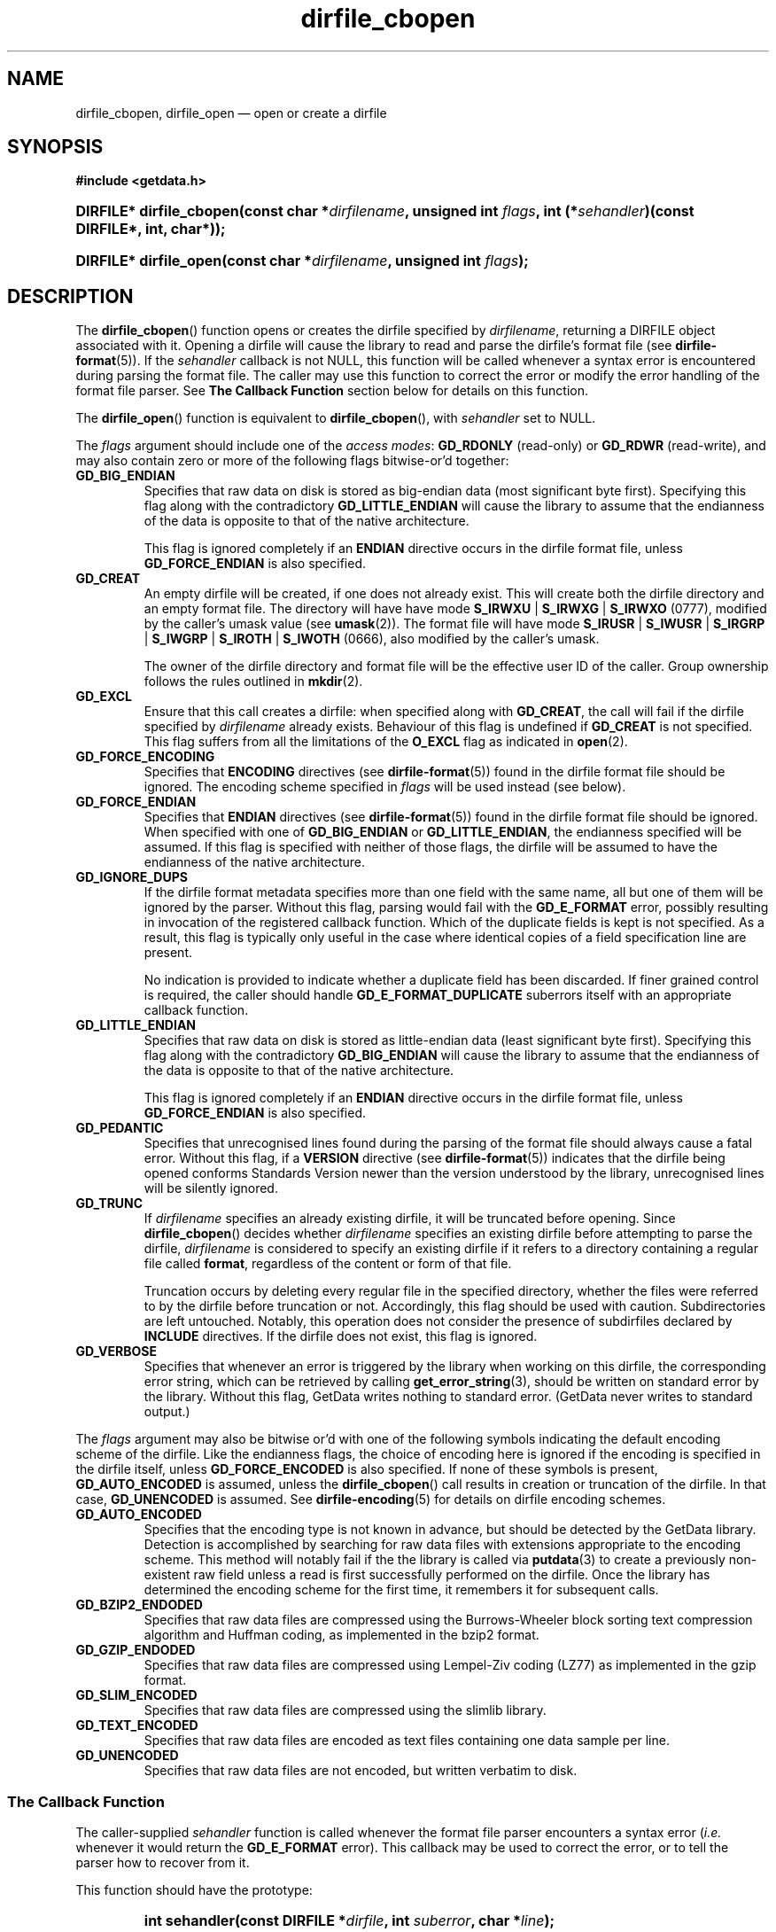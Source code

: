 .\" dirfile_cbopen.3.  The dirfile_cbopen man page.
.\"
.\" (C) 2008 D. V. Wiebe
.\"
.\""""""""""""""""""""""""""""""""""""""""""""""""""""""""""""""""""""""""
.\"
.\" This file is part of the GetData project.
.\"
.\" Permission is granted to copy, distribute and/or modify this document
.\" under the terms of the GNU Free Documentation License, Version 1.2 or
.\" any later version published by the Free Software Foundation; with no
.\" Invariant Sections, with no Front-Cover Texts, and with no Back-Cover
.\" Texts.  A copy of the license is included in the `COPYING.DOC' file
.\" as part of this distribution.
.\"
.TH dirfile_cbopen 3 "22 December 2008" "Version 0.5.0" "GETDATA"
.SH NAME
dirfile_cbopen, dirfile_open \(em open or create a dirfile
.SH SYNOPSIS
.B #include <getdata.h>
.HP
.nh
.ad l
.BI "DIRFILE* dirfile_cbopen(const char *" dirfilename ", unsigned int " flags ,
.BI "int (*" sehandler ")(const DIRFILE*, int, char*));
.HP
.BI "DIRFILE* dirfile_open(const char *" dirfilename ", unsigned int " flags );
.hy
.ad n
.SH DESCRIPTION
The
.BR dirfile_cbopen ()
function opens or creates the dirfile specified by
.IR dirfilename ,
returning a DIRFILE object associated with it.  Opening a dirfile will cause the
library to read and parse the dirfile's format file (see
.BR dirfile-format (5)).
If the
.I sehandler
callback is not NULL, this function will be called whenever a syntax error is
encountered during parsing the format file.  The caller may use this function
to correct the error or modify the error handling of the format file parser.
See
.B The Callback Function
section below for details on this function.

The
.BR dirfile_open ()
function is equivalent to
.BR dirfile_cbopen (),
with
.I sehandler
set to NULL.

The 
.I flags
argument should include one of the
.IR "access modes" :
.B GD_RDONLY
(read-only) or 
.BR GD_RDWR
(read-write), and may also contain zero or more of the following flags
bitwise-or'd together:
.TP
.B GD_BIG_ENDIAN
Specifies that raw data on disk is stored as big-endian data (most significant
byte first).  Specifying this flag along with the contradictory
.BR GD_LITTLE_ENDIAN 
will cause the library to assume that the endianness of the data is opposite to
that of the native architecture.

This flag is ignored completely if an
.B ENDIAN
directive occurs in the dirfile format file, unless
.B GD_FORCE_ENDIAN
is also specified.
.TP
.B GD_CREAT
An empty dirfile will be created, if one does not already exist.  This will
create both the dirfile directory and an empty format file.  The directory will
have have mode
.BR S_IRWXU " | " S_IRWXG " | "  S_IRWXO 
(0777), modified by the caller's umask value (see
.BR umask (2)).
The format file will have mode
.BR S_IRUSR " | " S_IWUSR " | "  S_IRGRP " | "  S_IWGRP " | " S_IROTH " | " S_IWOTH
(0666), also modified by the caller's umask.

The owner of the dirfile directory and format file will be the effective user ID
of the caller.  Group ownership follows the rules outlined in
.BR mkdir (2).
.TP
.B GD_EXCL
Ensure that this call creates a dirfile: when specified along with
.BR GD_CREAT ,
the call will fail if the dirfile specified by
.I dirfilename
already exists.  Behaviour of this flag is undefined if
.B GD_CREAT
is not specified.  This flag suffers from all the limitations of the
.B O_EXCL
flag as indicated in
.BR open (2).
.TP
.B GD_FORCE_ENCODING
Specifies that
.B ENCODING
directives (see
.BR dirfile-format (5))
found in the dirfile format file should be ignored.  The encoding scheme
specified in
.I flags
will be used instead (see below).
.TP
.B GD_FORCE_ENDIAN
Specifies that
.B ENDIAN
directives (see
.BR dirfile-format (5))
found in the dirfile format file should be ignored.  When specified with one of
.BR GD_BIG_ENDIAN " or " GD_LITTLE_ENDIAN ,
the endianness specified will be assumed.  If this flag is specified with
neither of those flags, the dirfile will be assumed to have the endianness of
the native architecture.
.TP
.B GD_IGNORE_DUPS
If the dirfile format metadata specifies more than one field with the same name,
all but one of them will be ignored by the parser.  Without this flag, parsing
would fail with the
.B GD_E_FORMAT 
error, possibly resulting in invocation of the registered callback function.
Which of the duplicate fields is kept is not specified.  As a result,
this flag is typically only useful in the case where identical copies of a
field specification line are present.

No indication is provided to indicate whether a duplicate field has been
discarded.  If finer grained control is required, the caller should handle
.B GD_E_FORMAT_DUPLICATE
suberrors itself with an appropriate callback function.
.TP
.B GD_LITTLE_ENDIAN
Specifies that raw data on disk is stored as little-endian data (least
significant byte first).  Specifying this flag along with the contradictory
.BR GD_BIG_ENDIAN 
will cause the library to assume that the endianness of the data is opposite to
that of the native architecture.

This flag is ignored completely if an
.B ENDIAN
directive occurs in the dirfile format file, unless
.B GD_FORCE_ENDIAN
is also specified.
.TP
.B GD_PEDANTIC
Specifies that unrecognised lines found during the parsing of the format file
should always cause a fatal error.  Without this flag, if a
.B VERSION
directive (see
.BR dirfile-format (5))
indicates that the dirfile being opened conforms Standards Version newer than
the version understood by the library, unrecognised lines will be silently
ignored.
.TP
.B GD_TRUNC
If
.I dirfilename
specifies an already existing dirfile, it will be truncated before opening.
Since
.BR dirfile_cbopen ()
decides whether
.I dirfilename
specifies an existing dirfile before attempting to parse the dirfile,
.I dirfilename
is considered to specify an existing dirfile if it refers to a directory
containing a regular file called
.BR format ,
regardless of the content or form of that file.

Truncation occurs by deleting every regular file in the specified directory,
whether the files were referred to by the dirfile before truncation or not.
Accordingly, this flag should be used with caution.  Subdirectories are
left untouched.  Notably, this operation does not consider the presence of
subdirfiles declared by
.B INCLUDE
directives.  If the dirfile does not exist, this flag is ignored.
.TP
.B GD_VERBOSE
Specifies that whenever an error is triggered by the library when working
on this dirfile, the corresponding error string, which can be retrieved by
calling 
.BR get_error_string (3),
should be written on standard error by the library.  Without this flag,
GetData writes nothing to standard error.  (GetData never writes to standard
output.)

.P
The
.I flags
argument may also be bitwise or'd with one of the following symbols indicating
the default encoding scheme of the dirfile.  Like the endianness flags, the
choice of encoding here is ignored if the encoding is specified in the dirfile
itself, unless
.B GD_FORCE_ENCODED
is also specified.  If none of these symbols is present,
.B GD_AUTO_ENCODED
is assumed, unless the
.BR dirfile_cbopen ()
call results in creation or truncation of the dirfile.  In that case,
.B GD_UNENCODED
is assumed.  See
.BR dirfile-encoding (5)
for details on dirfile encoding schemes.
.TP
.B GD_AUTO_ENCODED
Specifies that the encoding type is not known in advance, but should be detected
by the GetData library.  Detection is accomplished by searching for raw data
files with extensions appropriate to the encoding scheme.  This method will
notably fail if the the library is called via
.BR putdata (3)
to create a previously non-existent raw field unless a read is first
successfully performed on the dirfile.  Once the library has determined the
encoding scheme for the first time, it remembers it for subsequent calls.
.TP
.B GD_BZIP2_ENDODED
Specifies that raw data files are compressed using the Burrows-Wheeler block
sorting text compression algorithm and Huffman coding, as implemented in the
bzip2 format.
.TP
.B GD_GZIP_ENDODED
Specifies that raw data files are compressed using Lempel-Ziv coding (LZ77)
as implemented in the gzip format.
.TP
.B GD_SLIM_ENCODED
Specifies that raw data files are compressed using the slimlib library.
.TP
.B GD_TEXT_ENCODED
Specifies that raw data files are encoded as text files containing one data
sample per line.  
.TP
.B GD_UNENCODED
Specifies that raw data files are not encoded, but written verbatim to disk.

.SS The Callback Function
The caller-supplied
.I sehandler
function is called whenever the format file parser encounters a syntax error
.RI ( i.e.
whenever it would return the
.B GD_E_FORMAT
error).  This callback may be used to correct the error, or to tell the parser
how to recover from it.

This function should have the prototype:
.RS
.HP
.nh
.ad l
.BI "int sehandler(const DIRFILE *" dirfile ", int " suberror ,
.BI "char *" line );
.hy
.ad n
.RE
.P
The
.I dirfile
parameter will be a pointer to a DIRFILE object suitable only for passing to
.BR get_error_string ().
Notably, the caller should not assume this pointer will be the same as the
pointer eventually returned by
.BR dirfile_cbopen (),
nor that it will be valid after the callback function returns.

The
.I suberror
parameter will be one of the following symbols indicating the type of syntax
error encountered:
.TP
.B GD_E_FORMAT_BAD_LINE
The line was indecipherable.  Typically this means that the line contained
neither a reserved word, nor a field type.
.TP
.B GD_E_FORMAT_BAD_NAME
The specified field name was invalid.
.TP
.B GD_E_FORMAT_BAD_SPF
The samples-per-frame of a RAW field was out-of-range.
.TP
.B GD_E_FORMAT_BAD_TYPE
The data type of a RAW field was unrecognised.
.TP
.B GD_E_FORMAT_BITNUM
The first bit of a BIT field was out-of-range.
.TP
.B GD_E_FORMAT_BITSIZE
The last bit of a BIT field was out-of-range.
.TP
.B GD_E_FORMAT_CHARACTER
An invalid character was found in the line, or a character escape sequence was
malformed.
.TP
.B GD_E_FORMAT_DUPLICATE
The specified field name already exists.
.TP
.B GD_E_FORMAT_ENDIAN
The byte sex specified by an
.B ENDIAN
directive was unrecognised.
.TP
.B GD_E_FORMAT_LOCATION
The parent of a metafield was defined in another fragment.
.TP
.B GD_E_FORMAT_METARAW
An attempt was made to add a RAW metafield.
.TP
.B GD_E_FORMAT_N_FIELDS
The number of fields of a LINCOM field was out-of-range.
.TP
.B GD_E_FORMAT_N_TOK
An insufficient number of tokens was found on the line.
.TP
.B GD_E_FORMAT_NO_PARENT
The parent of a metafield was not found.
.TP
.B GD_E_FORMAT_NUMBITS
The number of bits of a BIT field was out-of-range.
.TP
.B GD_E_FORMAT_PROTECT
The protection level specified by a
.B PROTECT
directive was unrecognised.
.TP
.B GD_E_FORMAT_RES_NAME
A field was specified with the reserved name
.IR INDEX .
.TP
.B GD_E_FORMAT_UNTERM
The last token of the line was unterminated.
.P
The
.I line
parameter contains a copy of the line containing the syntax error.  This
line may be freely modified by the callback function.  It may then be reparsed,
if the callback function returns the symbol
.B GD_SYNTAX_RESCAN
(see below).  Space is available for at least GD_MAX_LINE_LENGTH characters,
including the terminating NUL.

The callback function should return one of the following symbols, which
tells the parser how to subsequently handle the error:
.TP
.B GD_SYNTAX_ABORT
The parser should immediately abort parsing the format file and fail with
the error
.BR GD_E_FORMAT .
This is the default behaviour, if no callback function is provided (or if
the parser is invoked by calling
.BR dirfile_open ()).
.TP
.B GD_SYNTAX_CONTINUE
The parser should continue parsing the format file.  However, once parsing has
finished, the parser will fail with the error
.BR GD_E_FORMAT ,
even if no further syntax errors are encountered.  This behaviour may be used by
the caller to identify all lines containing syntax errors in the format file,
instead of just the first one.
.TP
.B GD_SYNTAX_IGNORE
The parser should ignore the line containing the syntax error completely, and
carry on parsing the format file.  If no further errors are encountered, the
dirfile will be successfully opened.
.TP
.B GD_SYNTAX_RESCAN
The parser should rescan the
.I line
argument, which replaces the line which originally contained the syntax error.
The line is assumed to have been corrected by the callback function.  If the
line still contains a syntax error, the callback function will be called again.
.P
The callback function handles only syntax errors.  The parser may still abort
early, if a different kind of library error is encountered.  Furthermore,
although a line may contain more than one syntax error, the parser will only
ever report one syntax error per line, even if the callback function returns
.BR GD_SYNTAX_CONTINUE .

.SH RETURN VALUE
A call to
.BR dirfile_cbopen ()
or
.BR dirfile_open()
always returns a pointer to a newly allocated DIRFILE object.  The DIRFILE
object is an opaque structure containing the parsed dirfile metadata.
If an error occurred, the dirfile error will be set to a non-zero error value.
The DIRFILE object will also be internally flagged as invalid.  Possible error
values are:
.TP 8
.B GD_E_ACCMODE
The library was asked to create or truncate a dirfile opened read-only (i.e.
.B GD_CREAT
or
.B GD_TRUNC
was specified in
.I flags
along with
.BR GD_RDONLY ).
.TP
.B GD_E_ALLOC
The library was unable to allocate memory.
.TP
.B GD_E_BAD_REFERENCE
The reference field specified by a
.B /REFERENCE
directive in the format file (see
.BR dirfile-format (5))
was not found, or was not a
.B RAW
field.
.TP
.B GD_E_CALLBACK
The registered callback function,
.IR sehandler ,
returned an unrecognised response.
.TP
.B GD_E_CREAT
The library was unable to create the dirfile, or the dirfile exists and both
.BR GD_CREAT " and " GD_EXCL
were specified.
.TP
.B GD_E_FORMAT
A syntax error occurred in the format file.  See also
.B The Callback Function
section above.
.TP
.B GD_E_INTERNAL_ERROR
An internal error occurred in the library while trying to perform the task.
This indicates a bug in the library.  Please report the incident to the
GetData developers.
.TP
.B GD_E_OPEN
The dirfile format file could not be opened, or
.I dirfilename
does not specify a valid dirfile.
.TP
.B GD_E_OPEN_INCLUDE
A file specified in an
.B /INCLUDE
directive could not be opened.
.TP
.B GD_E_TRUNC
The library was unable to truncate the dirfile.
.P
The dirfile error may be retrieved by calling
.BR get_error (3).
A descriptive error string for the last error encountered can be obtained from
a call to
.BR get_error_string (3).
When finished with it, the DIRFILE object may be deallocated with a call to
.BR dirfile_close (3),
even if the open failed.
.SH BUGS
GetData's parser assumes it is running on an ASCII-compatible platform.  Format
file parsing will fail gloriously on an EBCDIC platform.
.SH SEE ALSO
.BR dirfile (5),
.BR dirfile-encoding (5),
.BR dirfile-format (5),
.BR dirfile_close (3),
.BR dirfile_include (3),
.BR dirfile_parser_callback (3),
.BR getdata (3),
.BR get_error (3),
.BR get_error_string (3)
